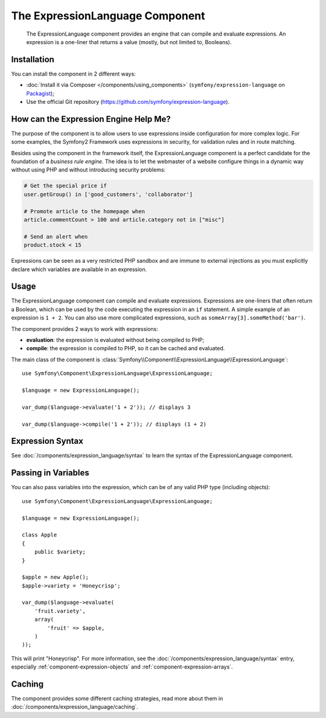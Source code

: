 .. index::
    single: Expressions
    Single: Components; Expression Language

The ExpressionLanguage Component
================================

    The ExpressionLanguage component provides an engine that can compile and
    evaluate expressions. An expression is a one-liner that returns a value
    (mostly, but not limited to, Booleans).

Installation
------------

You can install the component in 2 different ways:

* :doc:`Install it via Composer </components/using_components>` (``symfony/expression-language`` on `Packagist`_);
* Use the official Git repository (https://github.com/symfony/expression-language).

How can the Expression Engine Help Me?
--------------------------------------

The purpose of the component is to allow users to use expressions inside
configuration for more complex logic. For some examples, the Symfony2 Framework
uses expressions in security, for validation rules and in route matching.

Besides using the component in the framework itself, the ExpressionLanguage
component is a perfect candidate for the foundation of a *business rule engine*.
The idea is to let the webmaster of a website configure things in a dynamic
way without using PHP and without introducing security problems:

.. _component-expression-language-examples:

.. code-block:: text

    # Get the special price if
    user.getGroup() in ['good_customers', 'collaborator']

    # Promote article to the homepage when
    article.commentCount > 100 and article.category not in ["misc"]

    # Send an alert when
    product.stock < 15

Expressions can be seen as a very restricted PHP sandbox and are immune to
external injections as you must explicitly declare which variables are available
in an expression.

Usage
-----

The ExpressionLanguage component can compile and evaluate expressions.
Expressions are one-liners that often return a Boolean, which can be used
by the code executing the expression in an ``if`` statement. A simple example
of an expression is ``1 + 2``. You can also use more complicated expressions,
such as ``someArray[3].someMethod('bar')``.

The component provides 2 ways to work with expressions:

* **evaluation**: the expression is evaluated without being compiled to PHP;
* **compile**: the expression is compiled to PHP, so it can be cached and
  evaluated.

The main class of the component is
:class:`Symfony\\Component\\ExpressionLanguage\\ExpressionLanguage`::

    use Symfony\Component\ExpressionLanguage\ExpressionLanguage;

    $language = new ExpressionLanguage();

    var_dump($language->evaluate('1 + 2')); // displays 3

    var_dump($language->compile('1 + 2')); // displays (1 + 2)

Expression Syntax
-----------------

See :doc:`/components/expression_language/syntax` to learn the syntax of the
ExpressionLanguage component.

Passing in Variables
--------------------

You can also pass variables into the expression, which can be of any valid
PHP type (including objects)::

    use Symfony\Component\ExpressionLanguage\ExpressionLanguage;

    $language = new ExpressionLanguage();

    class Apple
    {
        public $variety;
    }

    $apple = new Apple();
    $apple->variety = 'Honeycrisp';

    var_dump($language->evaluate(
        'fruit.variety',
        array(
            'fruit' => $apple,
        )
    ));

This will print "Honeycrisp". For more information, see the :doc:`/components/expression_language/syntax`
entry, especially :ref:`component-expression-objects` and :ref:`component-expression-arrays`.

Caching
-------

The component provides some different caching strategies, read more about them
in :doc:`/components/expression_language/caching`.

.. _Packagist: https://packagist.org/packages/symfony/expression-language
